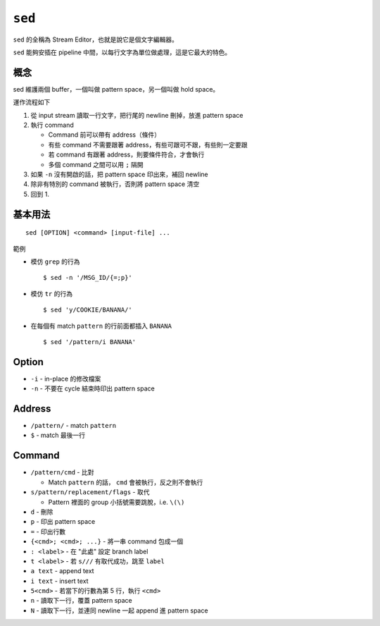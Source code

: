 ===============================================================================
``sed``
===============================================================================
``sed`` 的全稱為 Stream Editor，也就是說它是個文字編輯器。

``sed`` 能夠安插在 pipeline 中間，以每行文字為單位做處理，這是它最大的特色。


概念
-------------------------------------------------------------------------------
sed 維護兩個 buffer，一個叫做 pattern space，另一個叫做 hold space。

運作流程如下

1.  從 input stream 讀取一行文字，把行尾的 newline 刪掉，放進 pattern space
2.  執行 command

    * Command 前可以帶有 address（條件）
    * 有些 command 不需要跟著 address，有些可跟可不跟，有些則一定要跟
    * 若 command 有跟著 address，則要條件符合，才會執行
    * 多個 command 之間可以用 ``;`` 隔開

3.  如果 ``-n`` 沒有開啟的話，把 pattern space 印出來，補回 newline
4.  除非有特別的 command 被執行，否則將 pattern space 清空
5.  回到 1.


基本用法
-------------------------------------------------------------------------------
::

  sed [OPTION] <command> [input-file] ...

範例

* 模仿 ``grep`` 的行為 ::

    $ sed -n '/MSG_ID/{=;p}'

* 模仿 ``tr`` 的行為 ::

    $ sed 'y/COOKIE/BANANA/'

* 在每個有 match ``pattern`` 的行前面都插入 ``BANANA`` ::

    $ sed '/pattern/i BANANA'

Option
-------------------------------------------------------------------------------
* ``-i`` - in-place 的修改檔案
* ``-n`` - 不要在 cycle 結束時印出 pattern space


Address
-------------------------------------------------------------------------------
* ``/pattern/`` - match ``pattern``
* ``$`` - match 最後一行


Command
-------------------------------------------------------------------------------
* ``/pattern/cmd`` - 比對

  - Match ``pattern`` 的話， ``cmd`` 會被執行，反之則不會執行

* ``s/pattern/replacement/flags`` - 取代

  - Pattern 裡面的 group 小括號需要跳脫，i.e. ``\(\)``

* ``d`` - 刪除
* ``p`` - 印出 pattern space
* ``=`` - 印出行數
* ``{<cmd>; <cmd>; ...}`` - 將一串 command 包成一個
* ``: <label>`` - 在 "此處" 設定 branch label
* ``t <label>`` - 若 ``s///`` 有取代成功，跳至 ``label``
* ``a text`` - append text
* ``i text`` - insert text
* ``5<cmd>`` - 若當下的行數為第 5 行，執行 ``<cmd>``
* ``n`` - 讀取下一行，覆蓋 pattern space
* ``N`` - 讀取下一行，並連同 newline 一起 append 進 pattern space
